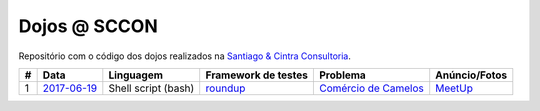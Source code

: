 Dojos @ SCCON
=============

Repositório com o código dos dojos realizados na
`Santiago & Cintra Consultoria <https://www.sccon.com.br>`_.

.. list-table::

  * - **#**
    - **Data**
    - **Linguagem**
    - **Framework de testes**
    - **Problema**
    - **Anúncio/Fotos**

  * - 1
    - `2017-06-19 <dojo20170619/>`_
    - Shell script (bash)
    - `roundup <https://github.com/bmizerany/roundup>`_
    - `Comércio de Camelos <http://br.spoj.com/problems/COMCAMEL>`_
    - `MeetUp <https://www.meetup.com/pt-BR/Dojo-SP/events/240404581/>`_
